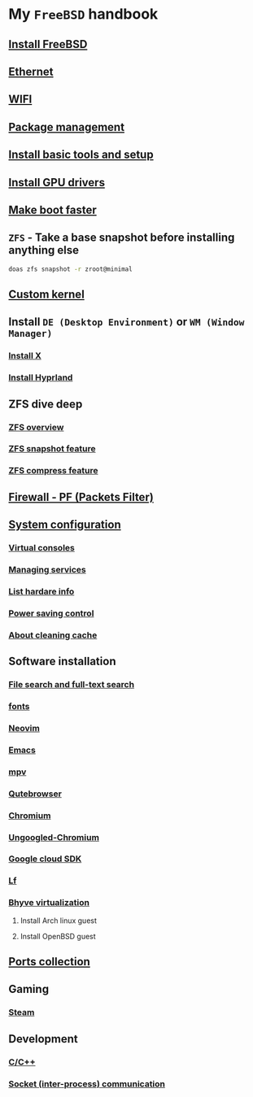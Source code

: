 * My =FreeBSD= handbook

** [[file:chapters/installation.org][Install FreeBSD]]
** [[file:chapters/ethernet.org][Ethernet]]
** [[file:chapters/wifi.org][WIFI]]
** [[file:chapters/package_management.org][Package management]]
** [[file:chapters/install-basic-tools-and-setup.org][Install basic tools and setup]]
** [[file:chapters/install-gpu-drivers.org][Install GPU drivers]]
** [[file:chapters/make-boot-faster.org][Make boot faster]]
** =ZFS= - Take a base snapshot before installing anything else

#+BEGIN_SRC bash
  doas zfs snapshot -r zroot@minimal
#+END_SRC

** [[file:chapters/custom-kernel.org][Custom kernel]]
** Install =DE (Desktop Environment)= or =WM (Window Manager)=
*** [[file:chapters/install-x.org][Install X]] 
*** [[file:chapters/install-hyprland.org][Install Hyprland]]
** ZFS dive deep
*** [[file:chapters/zfs-overview.org][ZFS overview]]
*** [[file:chapters/zfs-snapshot-feature.org][ZFS snapshot feature]]
*** [[file:chapters/zfs-compress-feature.org][ZFS compress feature]]
** [[file:chapters/pf.org][Firewall - PF (Packets Filter)]]
** [[file:chapters/system_configuration.org][System configuration]]
*** [[file:chapters/virtual_consoles.org][Virtual consoles]]
*** [[file:chapters/manage_service.org][Managing services]]
*** [[file:chapters/list_hardware_info.org][List hardare info]]
*** [[file:chapters/power_saving_control.org][Power saving control]]
*** [[file:chapters/about_cleaning_cache.org][About cleaning cache]]
** Software installation
*** [[file:chapters/file-search.org][File search and full-text search]]
*** [[file:chapters/fonts.org][fonts]]
*** [[file:chapters/neovim.org][Neovim]]
*** [[file:chapters/emacs.org][Emacs]]
*** [[file:chapters/mpv.org][mpv]]
*** [[file:chapters/qutebrowser.org][Qutebrowser]]
*** [[file:chapters/chromium.org][Chromium]]
*** [[file:chapters/ungoogled-chromium.org][Ungoogled-Chromium]]
*** [[file:chapters/google_cloud_sdk.org][Google cloud SDK]]
*** [[file:chapters/lf.org][Lf]]
*** [[file:chapters/bhyve.org][Bhyve virtualization]]
**** Install Arch linux guest
**** Install OpenBSD guest
** [[file:chapters/ports.org][Ports collection]]
** Gaming
*** [[file:chapters/steam.org][Steam]]
** Development
*** [[file:chapters/c-cpp.org][C/C++]]
*** [[file:chapters/socket-communication.org][Socket (inter-process) communication]]
